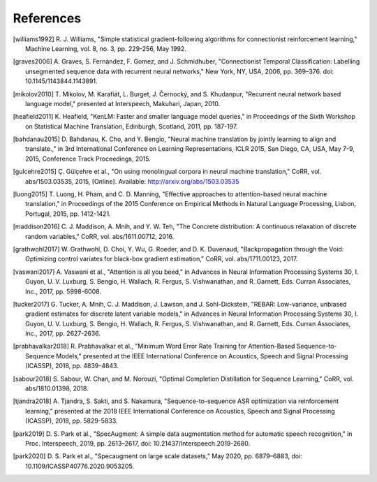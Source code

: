 References
==========

.. [williams1992] R. J. Williams, "Simple statistical gradient-following
   algorithms for connectionist reinforcement learning," Machine Learning,
   vol. 8, no. 3, pp. 229-256, May 1992.
.. [graves2006] A. Graves, S. Fernández, F. Gomez, and J. Schmidhuber,
   "Connectionist Temporal Classification: Labelling unsegmented sequence data
   with recurrent neural networks," New York, NY, USA, 2006, pp. 369–376.
   doi: 10.1145/1143844.1143891.
.. [mikolov2010] T. Mikolov, M. Karafiát, L. Burget, J. Černocký, and S.
   Khudanpur, "Recurrent neural network based language model," presented at
   Interspeech, Makuhari, Japan, 2010.
.. [heafield2011] K. Heafield, "KenLM: Faster and smaller language model
   queries," in Proceedings of the Sixth Workshop on Statistical Machine
   Translation, Edinburgh, Scotland, 2011, pp. 187-197.
.. [bahdanau2015] D. Bahdanau, K. Cho, and Y. Bengio, "Neural machine
   translation by jointly learning to align and translate.," in 3rd
   International Conference on Learning Representations, ICLR 2015, San Diego,
   CA, USA, May 7-9, 2015, Conference Track Proceedings, 2015.
.. [gulcehre2015] Ç. Gülçehre et al., "On using monolingual corpora in neural
   machine translation," CoRR, vol. abs/1503.03535, 2015, [Online]. Available:
   http://arxiv.org/abs/1503.03535
.. [luong2015] T. Luong, H. Pham, and C. D. Manning, "Effective approaches to
   attention-based neural machine translation," in Proceedings of the 2015
   Conference on Empirical Methods in Natural Language Processing, Lisbon,
   Portugal, 2015, pp. 1412-1421.
.. [maddison2016] C. J. Maddison, A. Mnih, and Y. W. Teh, "The Concrete
   distribution: A continuous relaxation of discrete random variables," CoRR,
   vol. abs/1611.00712, 2016.
.. [grathwohl2017] W. Grathwohl, D. Choi, Y. Wu, G. Roeder, and D. K. Duvenaud,
   "Backpropagation through the Void: Optimizing control variates for
   black-box gradient estimation," CoRR, vol. abs/1711.00123, 2017.
.. [vaswani2017] A. Vaswani et al., "Attention is all you beed," in Advances in
   Neural Information Processing Systems 30, I. Guyon, U. V. Luxburg, S.
   Bengio, H. Wallach, R. Fergus, S. Vishwanathan, and R. Garnett, Eds. Curran
   Associates, Inc., 2017, pp. 5998-6008.
.. [tucker2017] G. Tucker, A. Mnih, C. J. Maddison, J. Lawson, and J.
   Sohl-Dickstein, "REBAR: Low-variance, unbiased gradient estimates for
   discrete latent variable models," in Advances in Neural Information
   Processing Systems 30, I. Guyon, U. V. Luxburg, S. Bengio, H. Wallach,
   R. Fergus, S. Vishwanathan, and R. Garnett, Eds. Curran Associates,
   Inc., 2017, pp. 2627-2636.
.. [prabhavalkar2018] R. Prabhavalkar et al., "Minimum Word Error Rate Training
   for Attention-Based Sequence-to-Sequence Models," presented at the IEEE
   International Conference on Acoustics, Speech and Signal Processing
   (ICASSP), 2018, pp. 4839-4843.
.. [sabour2018] S. Sabour, W. Chan, and M. Norouzi, "Optimal Completion
   Distillation for Sequence Learning," CoRR, vol. abs/1810.01398, 2018.
.. [tjandra2018] A. Tjandra, S. Sakti, and S. Nakamura, "Sequence-to-sequence
   ASR optimization via reinforcement learning," presented at the 2018 IEEE
   International Conference on Acoustics, Speech and Signal Processing
   (ICASSP), 2018, pp. 5829-5833.
.. [park2019] D. S. Park et al., "SpecAugment: A simple data augmentation
   method for automatic speech recognition," in Proc. Interspeech, 2019, pp.
   2613–2617, doi: 10.21437/Interspeech.2019-2680.
.. [park2020] D. S. Park et al., "Specaugment on large scale datasets," May
   2020, pp. 6879–6883, doi: 10.1109/ICASSP40776.2020.9053205.


